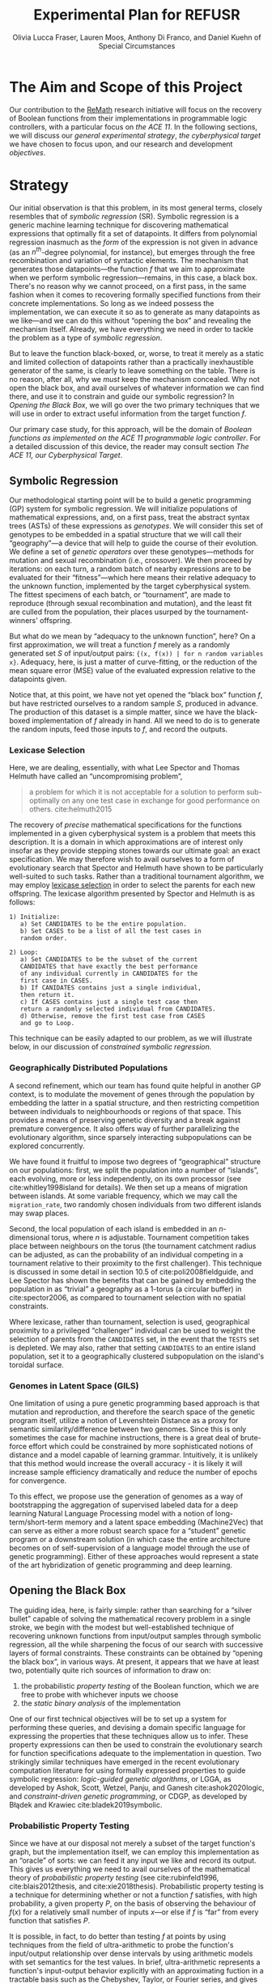 #+TITLE: Experimental Plan for REFUSR
#+AUTHOR: Olivia Lucca Fraser, Lauren Moos, Anthony Di Franco, @@latex:\\@@ and Daniel Kuehn of Special Circumstances
#+OPTIONS: ':t


* The Aim and Scope of this Project
  :PROPERTIES:
  :use-timestamps: t
  :WORD-COUNT: 82
  :CREATED:  <2020-12-16 15:24>
  :HASH:     55d1c2baf64125
  :MODIFIED: <2020-12-21 19:47>
  :END:

  Our contribution to the [[https://beta.sam.gov/opp/667875ba2f464ccfa38688ea1a718fe7/view][ReMath]] research initiative will focus on the recovery of Boolean functions from their implementations in programmable logic controllers, with a particular focus on [[The ACE 11, our Cyberphysical Target][the ACE 11]]. In the following sections, we will discuss our [[Strategy][general experimental strategy]], [[The ACE 11, our Cyberphysical Target][the cyberphysical target]] we have chosen to focus upon, and our research and development [[Software Development Objectives][objectives]].

* Strategy
  :PROPERTIES:
  :WORD-COUNT: 2884
  :CREATED:  <2020-12-16 15:24>
  :HASH:     1b435c1e5dc928f4
  :MODIFIED: <2020-12-21 19:42>
  :END:

   Our initial observation is that this problem, in its most general terms, closely resembles that of /symbolic regression/ (SR). Symbolic regression is a generic machine learning technique for discovering mathematical expressions that optimally fit a set of datapoints. It differs from polynomial regression inasmuch as the /form/ of the expression is not given in advance (as an $n^{th}$-degree polynomial, for instance), but emerges through the free recombination and variation of syntactic elements. The mechanism that generates those datapoints---the function /f/ that we aim to approximate when we perform symbolic regression---remains, in this case, a black box. There's no reason why we cannot proceed, on a first pass, in the same fashion when it comes to recovering formally specified functions from their concrete implementations. So long as we indeed possess the implementation, we can execute it so as to generate as many datapoints as we like---and we can do this without "opening the box" and revealing the mechanism itself. Already, we have everything we need in order to tackle the problem as a type of [[Symbolic Regression][symbolic regression]].

    But to leave the function black-boxed, or, worse, to treat it merely as a static and limited collection of datapoints rather than a practically inexhaustible generator of the same, is clearly to leave something on the table. There is no reason, after all, why we /must/ keep the mechanism concealed. Why not open the black box, and avail ourselves of whatever information we can find there, and use it to constrain and guide our symbolic regression? In [[Opening the Black Box]], we will go over the two primary techniques that we will use in order to extract useful information from the target function /f/.

   Our primary case study, for this approach, will be the domain of /Boolean functions as implemented on the ACE 11 programmable logic controller/. For a detailed discussion of this device, the reader may consult section [[The ACE 11, our Cyberphysical Target]].

** Symbolic Regression
   :PROPERTIES:
   :WORD-COUNT: 1138
   :CREATED:  <2020-12-16 15:24>
   :HASH:     13a6946a2c62b3d1
   :MODIFIED: <2020-12-21 19:42>
   :CUSTOM-ID: SR
   :END:

   Our methodological starting point will be to build a genetic programming (GP) system for symbolic regression. We will initialize populations of mathematical expressions, and, on a first pass, treat the abstract syntax trees (ASTs) of these expressions as /genotypes/. We will consider this set of genotypes to be embedded in a spatial structure that we will call their "geography"---a device that will help to guide the course of their evolution. We define a set of /genetic operators/ over these genotypes---methods for mutation and sexual recombination (i.e., crossover). We then proceed by iterations: on each turn, a random batch of nearby expressions are to be evaluated for their "fitness"---which here means their relative adequacy to the unknown function, implemented by the target cyberphysical system. The fittest specimens of each batch, or "tournament", are made to reproduce (through sexual recombination and mutation), and the least fit are culled from the population, their places usurped by the tournament-winners' offspring.

   But what do we mean by "adequacy to the unknown function", here? On a first approximation, we will treat a function /f/ merely as a randomly generated set /S/ of input/output pairs: ~{(x, f(x)) | for n random variables x}~. Adequacy, here, is just a matter of curve-fitting, or the reduction of the mean square error (MSE) value of the evaluated expression relative to the datapoints given.

   Notice that, at this point, we have not yet opened the "black box" function /f/, but have restricted ourselves to a random sample /S/, produced in advance. The production of this dataset is a simple matter, since we have the black-boxed implementation of /f/ already in hand. All we need to do is to generate the random inputs, feed those inputs to /f/, and record the outputs.

*** Lexicase Selection
    :PROPERTIES:
    :WORD-COUNT: 285
    :CREATED:  <2020-12-21 19:42>
    :HASH:     1a1f192340591aa
    :MODIFIED: <2020-12-21 19:47>
    :END:

     Here, we are dealing, essentially, with what Lee Spector and Thomas Helmuth have called an "uncompromising problem",

     #+begin_quote
a problem for which it is not acceptable for a solution to perform sub-optimally on any one test case in exchange for good performance on others. cite:helmuth2015
     #+end_quote

The recovery of /precise/ mathematical specifications for the functions implemented in a given cyberphysical system is a problem that meets this description. It is a domain in which approximations are of interest only insofar as they provide stepping stones towards our ultimate goal: an exact specification. We may therefore wish to avail ourselves to a form of evolutionary search that Spector and Helmuth have shown to be particularly well-suited to such tasks. Rather than a traditional tournament algorithm, we may employ [[cite:helmuth2015][lexicase selection]] in order to select the parents for each new offspring. The lexicase algorithm presented by Spector and Helmuth is as follows:

#+begin_example
1) Initialize:
   a) Set CANDIDATES to be the entire population.
   b) Set CASES to be a list of all the test cases in
   random order.

2) Loop:
   a) Set CANDIDATES to be the subset of the current
   CANDIDATES that have exactly the best performance
   of any individual currently in CANDIDATES for the
   first case in CASES.
   b) If CANIDATES contains just a single individual,
   then return it.
   c) If CASES contains just a single test case then
   return a randomly selected individual from CANDIDATES.
   d) Otherwise, remove the first test case from CASES
   and go to Loop.
#+end_example

This technique can be easily adapted to our problem, as we will illustrate below, in our discussion of [[*Constrained Symbolic Regression (CDGP/LGGA)][constrained symbolic regression.]]

*** Geographically Distributed Populations
    :PROPERTIES:
    :WORD-COUNT: 321
    :CREATED:  <2020-12-21 19:42>
    :HASH:     34144c612eb3a016
    :MODIFIED: <2020-12-21 19:47>
    :END:

    A second refinement, which our team has found quite helpful in another GP context, is to modulate the movement of genes through the population by embedding the latter in a spatial structure, and then restricting competition between individuals to neighbourhoods or regions of that space. This provides a means of preserving genetic diversity and a break against premature convergence. It also offers way of further parallelizing the evolutionary algorithm, since sparsely interacting subpopulations can be explored concurrently.

    We have found it fruitful to impose two degrees of "geographical" structure on our populations: first, we split the population into a number of "islands", each evolving, more or less independently, on its own processor (see cite:whitley1998island for details). We then set up a means of migration between islands. At some variable frequency, which we may call the ~migration_rate~, two randomly chosen individuals from two different islands may swap places.

    Second, the local population of each island is embedded in an /n/-dimensional torus, where /n/ is adjustable. Tournament competition takes place between neighbours on the torus (the tournament catchment radius can be adjusted, as can the probability of an individual competing in a tournament relative to their proximity to the first challenger). This technique is discussed in some detail in section 10.5 of cite:poli2008fieldguide, and Lee Spector has shown the benefits that can be gained by embedding the population in as "trivial" a geography as a 1-torus (a circular buffer) in cite:spector2006, as compared to tournament selection with no spatial constraints.

    Where lexicase, rather than tournament, selection is used, geographical proximity to a privileged "challenger" individual can be used to weight the selection of parents from the ~CANDIDATES~ set, in the event that the ~TESTS~ set is depleted. We may also, rather that setting ~CANDIDATES~ to an entire island population, set it to a geographically clustered subpopulation on the island's toroidal surface.


*** Genomes in Latent Space (GILS)
    :PROPERTIES:
    :WORD-COUNT: 215
    :CREATED:  <2020-12-21 19:42>
    :HASH:     24c26db0a46a1ffe
    :MODIFIED: <2020-12-21 19:47>
    :END:

One limitation of using a pure genetic programming based approach is that mutation and reproduction, and therefore the search space of the genetic program itself, utilize a notion of  Levenshtein Distance as a proxy for semantic similarity/difference between two genomes. Since this is only sometimes the case for machine instructions, there is a great deal of brute-force effort which could be constrained by more sophisticated notions of distance and a model capable of learning grammar. Intuitively, it is unlikely that this method would increase the overall accuracy - it is likely it will increase sample efficiency dramatically and reduce the number of epochs for convergence.

     To this effect, we propose use the generation of genomes as a way of bootstrapping the aggregation of supervised labeled data for a deep learning Natural Language Processing model with a notion of long-term/short-term memory and a latent space embedding (Machine2Vec) that can serve as either a more robust search space for a “student” genetic program or a downstream solution (in which case the entire architecture becomes on of self-supervision of a language model through the use of genetic programming). Either of these approaches would represent a state of the art hybridization of genetic programming and deep learning.

** Opening the Black Box
   :PROPERTIES:
   :WORD-COUNT: 747
   :CREATED:  <2020-12-04 13:58>
   :HASH:     26eba6b67d37333c
   :MODIFIED: <2020-12-21 19:42>
   :END:

   The guiding idea, here, is fairly simple: rather than searching for a "silver bullet" capable of solving the mathematical recovery problem in a single stroke, we begin with the modest but well-established technique of recovering unknown functions from input/output samples through symbolic regression, all the while sharpening the focus of our search with successive layers of formal constraints. These constraints can be obtained by "opening the black box", in various ways. At present, it appears that we have at least two, potentially quite rich sources of information to draw on:

   1. the probabilistic /property testing/ of the Boolean function, which we are free to probe with whichever inputs we choose
   2. the /static binary analysis/ of the implementation

   One of our first technical objectives will be to set up a system for performing these queries, and devising a domain specific language for expressing the properties that these techniques allow us to infer. These property expressions can then be used to constrain the evolutionary search for function specifications adequate to the implementation in question. Two strikingly similar techniques have emerged in the recent evolutionary computation literature for using formally expressed properties to guide symbolic regression: /logic-guided genetic algorithms/, or LGGA, as developed by Ashok, Scott, Wetzel, Panju, and Ganesh cite:ashok2020logic, and /constraint-driven genetic programming/, or CDGP, as developed by Błądek and Krawiec cite:bladek2019symbolic.

*** Probabilistic Property Testing
    :PROPERTIES:
    :WORD-COUNT: 345
    :CREATED:  <2020-12-04 13:58>
    :HASH:     3b57ce172286ec2c
    :MODIFIED: <2020-12-21 19:42>
    :END:

    Since we have at our disposal not merely a subset of the target function's graph, but the implementation itself, we can employ this implementation as an "oracle" of sorts: we can feed it any input we like and record its output. This gives us everything we need to avail ourselves of the mathematical theory of /probabilistic property testing/ (see cite:rubinfeld1996, cite:blais2012thesis, and cite:xie2018thesis). Probabilistic property testing is a technique for determining whether or not a function /f/ satisfies, with high probability, a given property /P/, on the basis of observing the behaviour of $f(x)$ for a relatively small number of inputs $x$---or else if /f/ is "far" from every function that satisfies /P/.

    It is possible, in fact, to do better than testing /f/ at points by using techniques from the field of ultra-arithmetic to probe the function's input/output relationship over dense intervals by using arithmetic models with set semantics for the test values. In brief, ultra-arithmetic represents a function's input-output behavior explicitly with an approximating fuction in a tractable basis such as the Chebyshev, Taylor, or Fourier series, and gives rigorous bounds for the error of the approximation. By iteratively refining the region over which the function's input-output relationship is probed, we can obtain a global model of the function in terms of a standard basis with any desired bound on the error. Such a model can be used directly to approximate the function, or the resulting approximating polynomials can be examined, refactored, or truncated to obtain a succinct algebraic form for the original function.
     
    Such a representation of the function under scrutiny can be used to perform efficient search for global extrema of the value of the function, a common desideratum. See cite:makino2005verified_go, for example. 

    There is not, as far as we know, a suitable software library for probabilistic property testing, at present, and so one of our first objectives will be to produce one, which we hope will turn out to be of general interest to the scientific computing community.

*** Static Binary Analysis
    :PROPERTIES:
    :WORD-COUNT: 160
    :CREATED:  <2020-12-17 17:49>
    :HASH:     4301b60ae2fb38f
    :MODIFIED: <2020-12-21 19:42>
    :END:

    A wealth of information about the structure of /f/ can be obtained through traditional static binary analysis. By constructing and inspecting the /data-flow graph/ (DFG) for /f/, for instance, we are able to determine which parameters contribute to value of /f/. An inspection of /f/'s /control-flow graph/ (CFG) may allow us to assess /f/'s worst-case computational complexity, relative to input. (For a general discussion of these structures and the algorithms by which they may be extracted from a program, see cite:nielson2010ppa.)

    The ~angr~ reverse engineering framework, for Python, provides a number of tools for extracting this type of information from a binary file, and supports the ARM Thumb instruction set used by the ACE 11. Our task, here, then, is to develop a system for translating structural information obtained through ~angr~'s battery of binary analysis techniques into predicates that can be exploited by our constraint-driven genetic programming algorithm.


** Constrained Symbolic Regression (CDGP/LGGA)
   :PROPERTIES:
   :WORD-COUNT: 652
   :CREATED:  <2020-12-17 17:49>
   :HASH:     4279836c9e533c
   :MODIFIED: <2020-12-21 19:42>
   :CUSTOM-ID: CDGP
   :END:

   Błądek and Krawiec's work on "Constraint Guided Genetic Programming" (see cite:bladek2019symbolic) and the strikingly similar but seemingly parallel development of "Logic Guided Genetic Algorithms" by Ashok, Scott, Wetzel, Panju, and Ganesh (see cite:ashok2020logic) show us a way of using formally expressed properties to guide and augment the power of symbolic regression. These techniques are independent of the sources by which we come to know those properties, and so are fully compatible with our proposed use of probabilistic property testing and static binary analysis.

   For the time being, let us restrict ourselves to CDGP, and illustrate how it might be applied to our approach as it has been outlined above:

   1. We begin by creating an initial set of tests *T* for this population. These are produced by generating a random set of inputs for /f/ and collecting the outputs.
   2. We then, through the means described in the above discussions of [[Static Binary Analysis][static binary analysis]] and [[Probabilistic Property Testing][probabilistic property testing]], establish a set of formal properties *C* that /f/ is either certain or highly likely to satisfy. These are then expressed as a set of constraints that any candidate must satisfy if it is to be counted as equivalent to /f/.
   3. We then generate an initial population of symbolic expressions, *P*, as described in the section on [[Symbolic Regression][symbolic regression]], each of which expresses a Boolean function of /n/ variables.
   4. Next, we perform a form of lexicase selection cite:helmuth2015 on *P*: we iterate through a (geographically localized) subpopulation *Ṕ* of *P* in random order, and set aside any expressions that either fail to pass some subset of the tests in *T* or else violate a constraint in *C*, until only two members of *Ṕ* remain. These are selected as a mating pair.
   5. We then enlist an SMT solver (Z3, for instance) to attempt to generate an input that, when passed to our selected candidates, violates one or more of the constraints in *C*. If such an input can be generated, it will be considered a counterexample to our candidate solutions, and will be fed to /f/ in order to generate a new datapoint, which will in turn be appended to *T*.
   6. If, for some candidate *x*, no such counterexample can be found, and /all/ of the tests in *T* have been passed without any errors, then we are finished: the symbolic expression *x* can be taken as a probable specification for the function implemented in /f/. We then skip ahead to step 9.
   7. So long as this is not the case, we apply one or more genetic operators (crossover, mutation) to the winning candidates, and insert the resulting offspring into *P*, replacing whichever individuals were first eliminated by the lexicase selection process.
   8. We then go back to step 4, and repeat the cycle until a perfect solution to every test pair in *T*, and every constraint in *C*, is found.
   9. Once a solution has been found, we test it against a fresh battery of input/output pairs (datapoints) generated by /f/, to better gauge the accuracy of our search. In any inaccuracies are detected, the discriminating tests are appended to *T*, and we go back to step 4. If not, then we consider the search complete.

 The symbolic expressions discovered in this fashion may still be a few steps away from providing mathematical summaries that would be useful to a human subject matter expert (SME), owing to the peculiarly "hairy" and irregular character of evolved programs. The automatic simplification of symbolic expressions is a well-researched domain, however cite:bailey2014simp. The simplified symbolic expressions arrived at should be essentially human-readable, and meaningfully interpretable by an SME, and they will be accompanied by a concise statement of the formal constraints *C* that have guided the search, and which the final specimens demonstrably satisfy.


* The ACE 11, our Cyberphysical Target
  :PROPERTIES:
  :WORD-COUNT: 1447
  :CREATED:  <2020-12-16 15:24>
  :HASH:     2f1ba0819e5134fe
  :MODIFIED: <2020-12-21 19:42>
  :END:

*** What is the ACE 11?
    :PROPERTIES:
    :WORD-COUNT: 193
    :CREATED:  <2020-12-16 15:24>
    :HASH:     2fb55be196756474
    :MODIFIED: <2020-12-16 15:24>
    :END:
  The ACE 11 is a small PLC, with 6 digital in/outputs, that runs off either a USB port or a 2-pin 5V power supply. Its 2.5 inches by 2.5 inches by 0.5 inches. It supports Ladder Logic, Flow Chart and Object Oriented programming, and talks Modbus over USB for receiving programs and getting/supplying values to HMIs (Human Machine Interfaces). The digital outputs can handle 3 - 30 VDC, 300 mA and the digital inputs can handle 3 - 30 VDC. The MCU (Microcontroller) in the PLC is a Texas Instrument 32-bit ARM Cortex-M4F, [[https://www.ti.com/product/TM4C1232H6PM][TM4C123H6PM]], which runs at 80MHz. It has 256kB Flash memory, 2 kB EEPROM, 32 kB SRAM and two 12-bit ADC modules. It runs in Thumb-2 mode, which means it has a mixed 16/32-bit instruction set. It also features a 16-bit SIMD vector processing unit, six 32-bit timers (that can be split to 12 16-bit timers) and six 64-bit timers (that can be split to 12 32-bit timers) with real-time clock capability. Alongside that it also has a MPU (Memory Protection Unit) and a single-precision capable FPU (Floating-Point Unit).

** Where is the ACE 11 used?
   :PROPERTIES:
   :WORD-COUNT: 252
   :CREATED:  <2020-12-16 15:24>
   :HASH:     29c4e744622d8c4b
   :MODIFIED: <2020-12-16 15:24>
   :END:
 Velocio Networks targets the ACE line of PLC devices towards everything from hobbyists and small start-ups to large companies that need a flexible and cost-effective solution to deploy a PLC controlled system. There is also the Branch line of PLCs that Velocio Networks offers, that is designed to make larger PLC systems easier to accomplish, by making the PLCs into a distributed system, with a master-worker relation between a master device and the rest of the PLCs.

 The ACE line of PLCs are specifically made for smaller implementations, where you have a localized process that needs to be controlled by a single PLC that has between 3 - 12 analogue inputs, 3 - 18 digital inputs, 2 - 4 thermal/differential analogue inputs, 3 - 24 digital outputs and 1 - 2 RS232/RS485 connectors. One example is a container company (ColdBox) that makes temperature controlled transport containers, where a ACE PLC was put as the heart of the temperature regulation system. It was responsible both for the actual regulation of the system, but also external communication through a touchscreen and a cellular modem, showing the flexibility of the ACE PLCs.

 Its small device footprint makes it ideal for situations where there isn't that much space in control boxes or in the area of the devices the PLC is going to control. They also offer embedded PLCs, for custom hardware projects where you want to integrate a PLC on a custom PCB.

** How is the ACE 11 programmed
   :PROPERTIES:
   :WORD-COUNT: 530
   :CREATED:  <2020-12-16 15:24>
   :HASH:     17be5174958b1a25
   :MODIFIED: <2020-12-21 19:42>
   :END:
 The main software used to make the Ladder Logic or Flow Chart programs that is then run on ACE or Branch PLCs is called [[http://velocio.net/vbuilder][vBuilder]] and is provided completely free of charge by Velocio Networks. It has a easy to use interface and a [[http://velocio.net/wp-content/uploads/2016/01/vBuilder-Manual.pdf][good manual]] to get started even for a novice. It comes both as 32 and 64-bit program and is compatible with Windows from Windows Vista up to Windows 10. The manual contains 4 examples, 2 for making a Flow Chart program and 2 for making a Ladder Logic program, amongst the standard manual contents that showcases the interface of vBuilder and how you do different things in the UI. A notable feature for both ACE and Branch PLCs is that they support a more, modern Object Oriented Programming approach, where you can code objects and subroutines to be used. This makes it easier to structure the programs and enables easier code reuse.

 The programs that are built with vBuilder can either be compiled to a file, that you then provision the PLC with through a USB connection, or you integrate the PLC with vBuilder and run the code interactively. With the interactive option, you can single step, debug and get a overview of your program as it is running on the PLC. You can stop the program any time and look at the current memory and IO state. They also offer a software that is called [[http://velocio.net/vfactory][vFactory]], that is aimed towards designing HMIs that visualize the state of the process that the program that is running on a PLC is in. Its a drag-n-drop interface where you choose the type of visualisation you want, drag it to where you want it on a grid and then you configure the properties that it should have, i.e. what tag it should take its data from in the program its monitoring, what colour the control should have and similar properties. For the graph-like visualisations you can also choose boundries of the value its monitoring, to have it show different colours depending on the value. There is also a companion software called [[http://velocio.net/vFactory%20Viewer.exe][vFactory Viewer]] if you're only interested in viewing a HMI that has been built with vFactory instead of both viewing and editing it.

 Besides the manufacturers' own software, all of their PLCs are also programmable with the different [[http://velocio.net/indusoft/][InduSoft]] software available from Aveva.

 As the PLCs speak plain Modbus over USB, they can interface with, and be programmed by, any software or hardware that can access a PLC over Modbus over USB. The manufacturer has a [[http://velocio.net/modbus-example/][Modbus example]] that showcases a Visual Studio made form, programmed in C#, that connects to a Velocio PLC to get/set values.

 In addition to the free software used to program both the PLC and HMIs, the manufacturer also supplies eleven [[http://velocio.net/tutorials/][tutorials]] to get started with programming their PLCs, three [[http://velocio.net/tutorials][tutorials]] to get started with making HMIs (mainly targeted at the HMI hardware that they also sell, [[http://velocio.net/hmi/][Command HMI]]) and five [[http://velocio.net/hmi/][tutorials]] that shows how to integrate with different motor controls or other equipment like a scale used to weigh things.

** Using the ACE 11 to generate datasets
   :PROPERTIES:
   :WORD-COUNT: 432
   :CREATED:  <2020-12-16 15:24>
   :HASH:     16d8a1736359f9e9
   :MODIFIED: <2020-12-17 17:49>
   :END:
 The ACE 11 will be the main generator for datasets for our algorithms to explore through coding several programs programmed in Ladder Logic, Flow Chart and Object Oriented programming in vBuilder and let the algorithms analyze the binaries and see if they can recover what symbols are in the binaries. vBuilder has the capability of compiling the code and save it in a binary file instead of directly uploading it to a PLC, which makes it easier for us to get our hands on the binaries to analyze. By knowing what instruction set the MCU runs, we can let the algorithms figure out how the instruction set is used to represent for example a timer or switching an output on/off.

 That the THUMB-2 instruction set is a mixed 16/32-bit instruction set means that the state space to cover isn't too large, also the fact that its focus is on code-density and thus only includes a subset of the full ARM instruction set means the state space is even more reduced.

 That vBuilder has the ability to output the compiled code into binaries means that we can easily generate a large corpus to feed as data to the algorithm to train it. It also means that we don't need to instrument a USB capturing tool to be able to capture the binary as its sent to the PLC for execution.

 We aim to be able to both dissect the binaries and get a understanding of how the PLC programming language uses the Cortex-M4F to run its programs and be able to analyze the PLC while running the code and see if the algorithms can recover what is being executed in terms of symbols. PLC languages are usually fairly bit-oriented and thus can be approached like boolean algebraic equations in most parts. Language features like timers and counters are important for the logic of a program, but don't neccessarily fit well into boolean algebra, which will be a challenge to tackle.

 The generated binaries will also be used to manually reverse engineer the symbol to machine code relation to see if there is anything that can be found regarding relations between type of symbol and the type of instructions used by the compiler to execute that symbol. A big difference between the ARM instruction set and the Thumb-2 instruction set is that almost all instructions in Thumb-2 are unconditional and instead Thumb-2 have a special If-Then instruction to use to make conditionals. This reduces the complexity of reverse engineering the machine code.


* Software Development Objectives
  :PROPERTIES:
  :WORD-COUNT: 176
  :CREATED:  <2020-12-16 15:24>
  :HASH:     2acc02e32be5f97b
  :MODIFIED: <2020-12-21 19:47>
  :CUSTOM-ID: Objectives
  :END:

   We have decided to use Julia as our primary development language for this project, owing to its interactive nature, its interoperability with Python and C, its runtime efficiency, its mature scientific computing ecosystem, and its familiarity to our research team.

   This project will involve the development of the following resources, in the Julia programming language, which we hope to be of general interest to the scientific programming community:

1. A probabilistic property testing Library
2. An API for interacting with the ACE 11
3. A static binary analysis toolbox, providing an ergonomic interface to the Python ~angr~ framework for reverse engineering
4. A tree-based genetic programming library, with support for GILS and CDGP.
5. A report generation tool, that will simplify symbolic expressions resulting from A, display them in a human readable format, and document the general properties and constraints that /f/ was found to have, producing a document that will be of use to the SME and reverse engineer.

   


bibliographystyle:alpha
bibliography:~/bibliographies/bibtex/bibliography.bib


